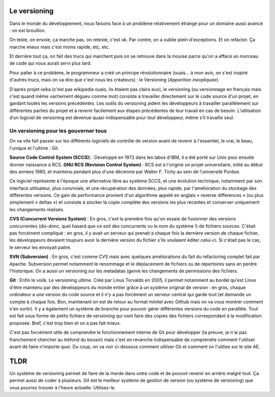 =============
Le versioning
=============

Dans le monde du développement, nous faisons face à un problème relativement étrange pour un domaine aussi avancé : on est brouillon.

On teste, on envoie, ça marche pas, on reteste, c'est ok. Par contre, on a oublie plein d'exceptions. Et on refactor. Ça marche mieux mais c'est moins rapide, etc, etc.

Et derrière tout ça, on fait des trucs qui marchent puis on se retrouve dans la mouise parce qu'on a effacé un morceau de code qui nous aurait servi plus tard.

Pour palier à ce problème, le programmeur a créé un principe révolutionnaire (ouais... à mon avis, on s'est inspiré d'autres trucs, mais on va dire que c'est nous les créateurs) : le Versioning (*Apparition inexpliquée*).

D'après projet-isika (c'est pas wikipedia ouais, ils étaient pas clairs eux), le versioning (ou versionnage en français mais c'est quand même vachement dégueu comme mot) consiste à travailler directement sur le code source d'un projet, en gardant toutes les versions précédentes. Les outils du versioning aident les développeurs à travailler parallèlement sur différentes parties du projet et à revenir facilement aux étapes précédentes de leur travail en cas de besoin. L’utilisation d’un logiciel de versioning est devenue quasi-indispensable pour tout développeur, même s’il travaille seul.

*********************************
Un versioning pour les gouverner tous
*********************************

On va vite fait passer sur les différents logiciels de contrôle de version avant de revenir à l'essentiel, le vrai, le beau, l'unique et l'ultime : Git.

**Source Code Control System (SCCS)**) : Développé en 1972 dans les labos d'IBM, il a été porté sur Unix pour ensuite donner naissance à RCS.
**GNU RCS (Revision Control System)** : RCS est à l'origine un projet universitaire, initié au début des années 1980, et maintenu pendant plus d'une décennie par Walter F. Tichy au sein de l'université Purdue.

Ce logiciel représente à l'époque une alternative libre au système SCCS, et une évolution technique, notamment par son interface utilisateur, plus conviviale, et une récupération des données, plus rapide, par l'amélioration du stockage des différentes versions. Ce gain de performance provient d'un algorithme appelé en anglais « reverse differences » (ou plus simplement « deltas ») et consiste à stocker la copie complète des versions les plus récentes et conserver uniquement les changements réalisés.

**CVS (Concurrent Versions System)** : En gros, c'est la première fois qu'on essaie de fusionner des versions *concurrentes* (dis-donc, quel hasard que ce soit des concurrents vu le nom du système !) de fichiers sources. C'était pas forcément compliqué : en gros, il y avait un serveur qui prenait à chaque fois la dernière version de chaque fichier, les développeurs devaient toujours avoir la dernière version du fichier s'ils voulaient éditer celui-ci. Si c'était pas le cas, le serveur les envoyait paitre.

**SVN (Subversion)** : En gros, c'est comme CVS mais avec quelques améliorations du fait du refactoring complet fait par Apache. Subversion permet notamment le renommage et le déplacement de fichiers ou de répertoires sans en perdre l'historique. On a aussi un versioning sur les metadatas (genre les changements de permissions des fichiers.

**Git** : Enfin le voilà. Le versioning ultime. Créé par Linus Torvalds en 2005, il permet notamment au bordel qu'est Linux d'être maintenu par des développeurs du monde entier grâce à un système original de version : en gros, chaque ordinateur a une version du code source et il n'y a pas forcément un serveur central qui garde tout (et demande un compte à chaque fois. Bon, maintenant on est de retour au format minitel avec Github mais on va vous montrer comment s'en sortir). Il y a également un système de branche pour pouvoir gérer différentes versions du code en parallèle. Tout est fait sous forme de petits fichiers de versioning qui vont faire des copies des fichiers correspondant à la modification proposée. Bref, c'est trop bien et on a pas fait mieux.

C'est pas forcément utile de comprendre le fonctionnement interne de Git pour développer (la preuve, je n'ai pas franchement chercher au tréfond du bousin) mais c'est en revanche indispensable de comprendre comment l'utiliser avant de faire n'importe quoi. Du coup, on va voir ci-dessous comment utiliser Git et comment on l'utilise sur le site AE.

============
TLDR
============
Un système de versioning permet de faire de la merde dans votre code et de pouvoir revenir en arrière malgré tout. Ça permet aussi de coder à plusieurs.
Git est le meilleur système de gestion de version (ou système de versioning) que vous pourrez trouver à l'heure actuelle. Utilisez-le.